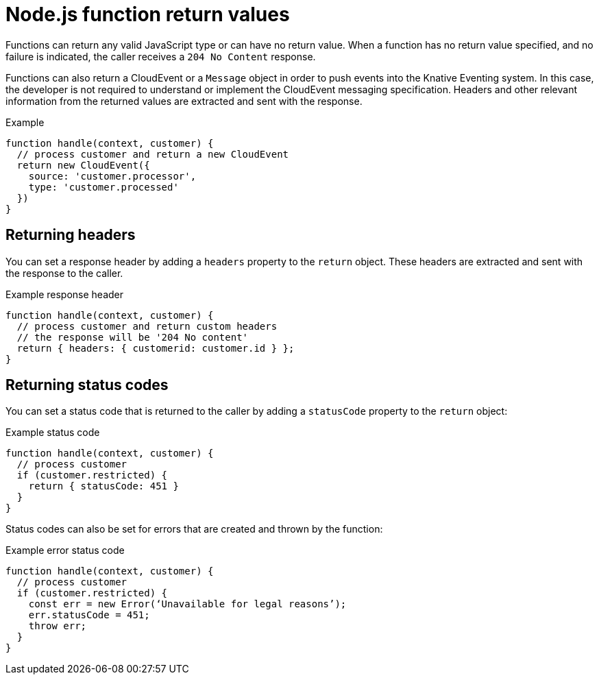 // Module included in the following assemblies
//
// * /serverless/functions/serverless-developing-nodejs-functions.adoc

[id="serverless-nodejs-function-return-values_{context}"]
= Node.js function return values

[role="_abstract"]
Functions can return any valid JavaScript type or can have no return value. When a function has no return value specified, and no failure is indicated, the caller receives a `204 No Content` response.

Functions can also return a CloudEvent or a `Message` object in order to push events into the Knative Eventing system. In this case, the developer is not required to understand or implement the CloudEvent messaging specification. Headers and other relevant information from the returned values are extracted and sent with the response.

.Example
[source,javascript]
----
function handle(context, customer) {
  // process customer and return a new CloudEvent
  return new CloudEvent({
    source: 'customer.processor',
    type: 'customer.processed'
  })
}
----

[id="serverless-nodejs-function-return-values-headers_{context}"]
== Returning headers

You can set a response header by adding a `headers` property to the `return` object. These headers are extracted and sent with the response to the caller.

.Example response header
[source,javascript]
----
function handle(context, customer) {
  // process customer and return custom headers
  // the response will be '204 No content'
  return { headers: { customerid: customer.id } };
}
----

[id="serverless-nodejs-function-return-values-status-codes_{context}"]
== Returning status codes

You can set a status code that is returned to the caller by adding a `statusCode` property to the `return` object:

.Example status code
[source,javascript]
----
function handle(context, customer) {
  // process customer
  if (customer.restricted) {
    return { statusCode: 451 }
  }
}
----

Status codes can also be set for errors that are created and thrown by the function:

.Example error status code
[source,javascript]
----
function handle(context, customer) {
  // process customer
  if (customer.restricted) {
    const err = new Error(‘Unavailable for legal reasons’);
    err.statusCode = 451;
    throw err;
  }
}
----
